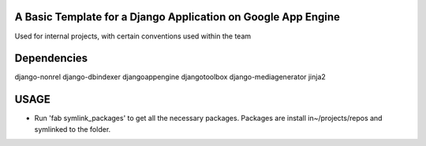 A Basic Template for a Django Application on Google App Engine
==============================================================

Used for internal projects, with certain conventions used within the team


Dependencies
============
django-nonrel
django-dbindexer
djangoappengine
djangotoolbox
django-mediagenerator
jinja2


USAGE
=====
- Run 'fab symlink_packages' to get all the necessary packages. Packages are install in~/projects/repos and symlinked to the folder.
